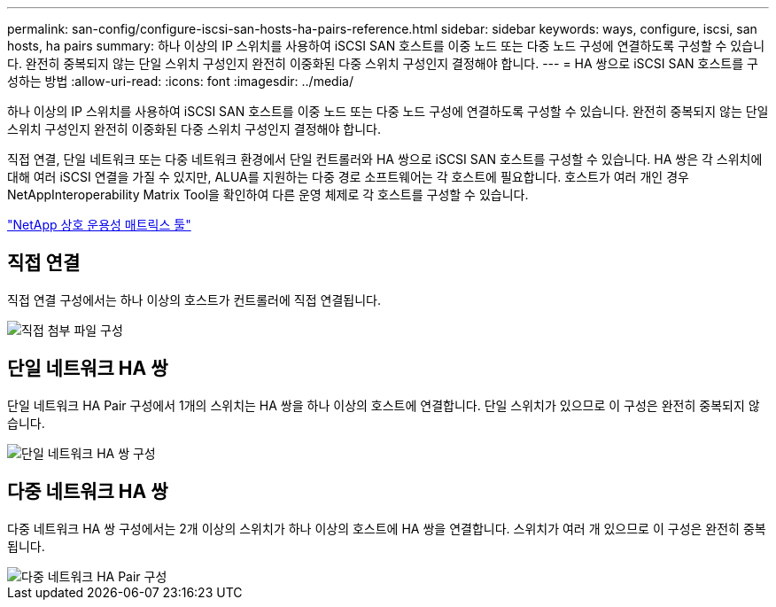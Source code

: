 ---
permalink: san-config/configure-iscsi-san-hosts-ha-pairs-reference.html 
sidebar: sidebar 
keywords: ways, configure, iscsi, san hosts, ha pairs 
summary: 하나 이상의 IP 스위치를 사용하여 iSCSI SAN 호스트를 이중 노드 또는 다중 노드 구성에 연결하도록 구성할 수 있습니다. 완전히 중복되지 않는 단일 스위치 구성인지 완전히 이중화된 다중 스위치 구성인지 결정해야 합니다. 
---
= HA 쌍으로 iSCSI SAN 호스트를 구성하는 방법
:allow-uri-read: 
:icons: font
:imagesdir: ../media/


[role="lead"]
하나 이상의 IP 스위치를 사용하여 iSCSI SAN 호스트를 이중 노드 또는 다중 노드 구성에 연결하도록 구성할 수 있습니다. 완전히 중복되지 않는 단일 스위치 구성인지 완전히 이중화된 다중 스위치 구성인지 결정해야 합니다.

직접 연결, 단일 네트워크 또는 다중 네트워크 환경에서 단일 컨트롤러와 HA 쌍으로 iSCSI SAN 호스트를 구성할 수 있습니다. HA 쌍은 각 스위치에 대해 여러 iSCSI 연결을 가질 수 있지만, ALUA를 지원하는 다중 경로 소프트웨어는 각 호스트에 필요합니다. 호스트가 여러 개인 경우 NetAppInteroperability Matrix Tool을 확인하여 다른 운영 체제로 각 호스트를 구성할 수 있습니다.

https://mysupport.netapp.com/matrix["NetApp 상호 운용성 매트릭스 툴"^]



== 직접 연결

직접 연결 구성에서는 하나 이상의 호스트가 컨트롤러에 직접 연결됩니다.

image::../media/dual-host-dual-controller.gif[직접 첨부 파일 구성]



== 단일 네트워크 HA 쌍

단일 네트워크 HA Pair 구성에서 1개의 스위치는 HA 쌍을 하나 이상의 호스트에 연결합니다. 단일 스위치가 있으므로 이 구성은 완전히 중복되지 않습니다.

image::../media/scrn-en-drw-iscsi-single.gif[단일 네트워크 HA 쌍 구성]



== 다중 네트워크 HA 쌍

다중 네트워크 HA 쌍 구성에서는 2개 이상의 스위치가 하나 이상의 호스트에 HA 쌍을 연결합니다. 스위치가 여러 개 있으므로 이 구성은 완전히 중복됩니다.

image::../media/scrn-en-drw-iscsi-dual.gif[다중 네트워크 HA Pair 구성]
